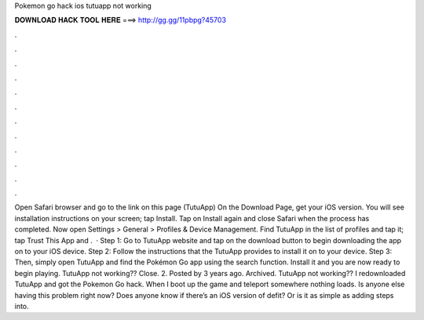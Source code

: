 Pokemon go hack ios tutuapp not working

𝐃𝐎𝐖𝐍𝐋𝐎𝐀𝐃 𝐇𝐀𝐂𝐊 𝐓𝐎𝐎𝐋 𝐇𝐄𝐑𝐄 ===> http://gg.gg/11pbpg?45703

.

.

.

.

.

.

.

.

.

.

.

.

Open Safari browser and go to the link on this page (TutuApp) On the Download Page, get your iOS version. You will see installation instructions on your screen; tap Install. Tap on Install again and close Safari when the process has completed. Now open Settings > General > Profiles & Device Management. Find TutuApp in the list of profiles and tap it; tap Trust This App and .  · Step 1: Go to TutuApp website and tap on the download button to begin downloading the app on to your iOS device. Step 2: Follow the instructions that the TutuApp provides to install it on to your device. Step 3: Then, simply open TutuApp and find the Pokémon Go app using the search function. Install it and you are now ready to begin playing. TutuApp not working?? Close. 2. Posted by 3 years ago. Archived. TutuApp not working?? I redownloaded TutuApp and got the Pokemon Go hack. When I boot up the game and teleport somewhere nothing loads. Is anyone else having this problem right now? Does anyone know if there’s an iOS version of defit? Or is it as simple as adding steps into.